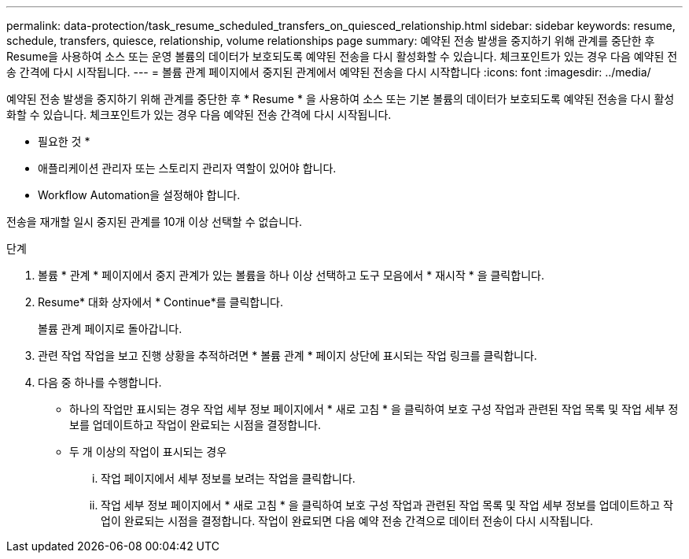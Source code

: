 ---
permalink: data-protection/task_resume_scheduled_transfers_on_quiesced_relationship.html 
sidebar: sidebar 
keywords: resume, schedule, transfers, quiesce, relationship, volume relationships page 
summary: 예약된 전송 발생을 중지하기 위해 관계를 중단한 후 Resume을 사용하여 소스 또는 운영 볼륨의 데이터가 보호되도록 예약된 전송을 다시 활성화할 수 있습니다. 체크포인트가 있는 경우 다음 예약된 전송 간격에 다시 시작됩니다. 
---
= 볼륨 관계 페이지에서 중지된 관계에서 예약된 전송을 다시 시작합니다
:icons: font
:imagesdir: ../media/


[role="lead"]
예약된 전송 발생을 중지하기 위해 관계를 중단한 후 * Resume * 을 사용하여 소스 또는 기본 볼륨의 데이터가 보호되도록 예약된 전송을 다시 활성화할 수 있습니다. 체크포인트가 있는 경우 다음 예약된 전송 간격에 다시 시작됩니다.

* 필요한 것 *

* 애플리케이션 관리자 또는 스토리지 관리자 역할이 있어야 합니다.
* Workflow Automation을 설정해야 합니다.


전송을 재개할 일시 중지된 관계를 10개 이상 선택할 수 없습니다.

.단계
. 볼륨 * 관계 * 페이지에서 중지 관계가 있는 볼륨을 하나 이상 선택하고 도구 모음에서 * 재시작 * 을 클릭합니다.
. Resume* 대화 상자에서 * Continue*를 클릭합니다.
+
볼륨 관계 페이지로 돌아갑니다.

. 관련 작업 작업을 보고 진행 상황을 추적하려면 * 볼륨 관계 * 페이지 상단에 표시되는 작업 링크를 클릭합니다.
. 다음 중 하나를 수행합니다.
+
** 하나의 작업만 표시되는 경우 작업 세부 정보 페이지에서 * 새로 고침 * 을 클릭하여 보호 구성 작업과 관련된 작업 목록 및 작업 세부 정보를 업데이트하고 작업이 완료되는 시점을 결정합니다.
** 두 개 이상의 작업이 표시되는 경우
+
... 작업 페이지에서 세부 정보를 보려는 작업을 클릭합니다.
... 작업 세부 정보 페이지에서 * 새로 고침 * 을 클릭하여 보호 구성 작업과 관련된 작업 목록 및 작업 세부 정보를 업데이트하고 작업이 완료되는 시점을 결정합니다. 작업이 완료되면 다음 예약 전송 간격으로 데이터 전송이 다시 시작됩니다.





